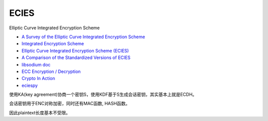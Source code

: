 ECIES
==========================================================

Elliptic Curve Integrated Encryption Scheme 

- `A Survey of the Elliptic Curve Integrated Encryption Scheme <https://pdfs.semanticscholar.org/9f5e/ec8cb6a8883498157e8e27723da52ae4c752.pdf>`_
- `Integrated Encryption Scheme <https://en.wikipedia.org/wiki/Integrated_Encryption_Scheme>`_
- `Elliptic Curve Integrated Encryption Scheme (ECIES) <https://www.youtube.com/watch?v=saZj0ZKRNl0>`_
- `A Comparison of the Standardized Versions of ECIES <http://citeseerx.ist.psu.edu/viewdoc/download?doi=10.1.1.819.9345&rep=rep1&type=pdf>`_
- `libsodium doc <https://download.libsodium.org/doc/>`_
- `ECC Encryption / Decryption <https://cryptobook.nakov.com/asymmetric-key-ciphers/ecc-encryption-decryption>`_
- `Crypto In Action <https://github.com/longcpp/CryptoInAction>`_
- `eciespy <https://pypi.org/project/eciespy/>`_

使用KA(key agreement)协商一个密钥S，使用KDF基于S生成会话密钥，其实基本上就是ECDH。

会话密钥用于ENC对称加密，同时还有MAC函数, HASH函数。

因此plaintext长度基本不受限。

